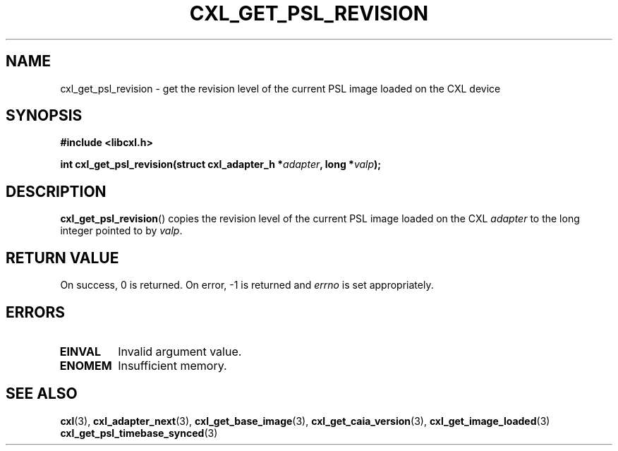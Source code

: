 .\" Copyright 2015 IBM Corp.
.\"
.TH CXL_GET_PSL_REVISION 3 2016-05-25 "LIBCXL 1.4" "CXL Programmer's Manual"
.SH NAME
cxl_get_psl_revision \- get the revision level of the current PSL image loaded on the CXL device
.SH SYNOPSIS
.B #include <libcxl.h>
.PP
.B "int cxl_get_psl_revision(struct cxl_adapter_h"
.BI * adapter ", long *" valp );
.SH DESCRIPTION
.BR cxl_get_psl_revision ()
copies the revision level of the current PSL image loaded on the CXL
.I adapter
to the long integer pointed to by
.IR valp .
.SH RETURN VALUE
On success, 0 is returned.
On error, \-1 is returned and
.I errno
is set appropriately.
.SH ERRORS
.TP
.B EINVAL
Invalid argument value.
.TP
.B ENOMEM
Insufficient memory.
.SH SEE ALSO
.BR cxl (3),
.BR cxl_adapter_next (3),
.BR cxl_get_base_image (3),
.BR cxl_get_caia_version (3),
.BR cxl_get_image_loaded (3)
.BR cxl_get_psl_timebase_synced (3)
